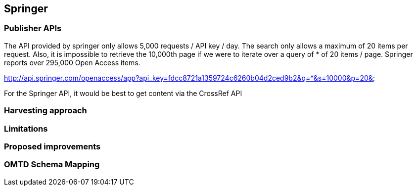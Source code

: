 == Springer

=== Publisher APIs
The API provided by springer only allows 5,000 requests / API key / day. The search only allows a maximum of 20 items per request. Also, it is impossible to retrieve the 10,000th page if we were to iterate over a query of * of 20 items / page. Springer reports over 295,000 Open Access items.

http://api.springer.com/openaccess/app?api_key=fdcc8721a1359724c6260b04d2ced9b2&q=*&s=10000&p=20&


For the Springer API, it would be best to get content via the CrossRef API

=== Harvesting approach

=== Limitations

=== Proposed improvements

=== OMTD Schema Mapping


